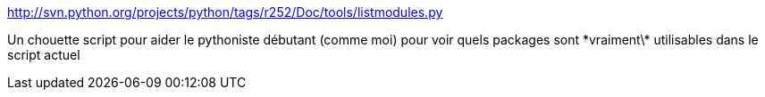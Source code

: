 :jbake-type: post
:jbake-status: published
:jbake-title: http://svn.python.org/projects/python/tags/r252/Doc/tools/listmodules.py
:jbake-tags: python,programming,classpath,help,library,_mois_sept.,_année_2015
:jbake-date: 2015-09-24
:jbake-depth: ../
:jbake-uri: shaarli/1443093907000.adoc
:jbake-source: https://nicolas-delsaux.hd.free.fr/Shaarli?searchterm=http%3A%2F%2Fsvn.python.org%2Fprojects%2Fpython%2Ftags%2Fr252%2FDoc%2Ftools%2Flistmodules.py&searchtags=python+programming+classpath+help+library+_mois_sept.+_ann%C3%A9e_2015
:jbake-style: shaarli

http://svn.python.org/projects/python/tags/r252/Doc/tools/listmodules.py[http://svn.python.org/projects/python/tags/r252/Doc/tools/listmodules.py]

Un chouette script pour aider le pythoniste débutant (comme moi) pour voir quels packages sont \*vraiment\* utilisables dans le script actuel
